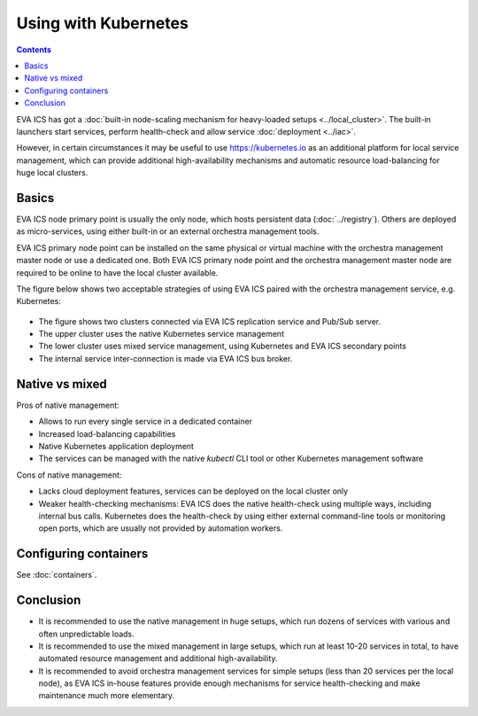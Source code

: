 Using with Kubernetes
*********************

.. contents::

EVA ICS has got a :doc:`built-in node-scaling mechanism for heavy-loaded setups
<../local_cluster>`. The built-in launchers start services, perform
health-check and allow service :doc:`deployment <../iac>`.

However, in certain circumstances it may be useful to use
`<https://kubernetes.io>`_ as an additional platform for local service
management, which can provide additional high-availability mechanisms and
automatic resource load-balancing for huge local clusters.

Basics
======

EVA ICS node primary point is usually the only node, which hosts persistent
data (:doc:`../registry`). Others are deployed as micro-services, using either
built-in or an external orchestra management tools.

EVA ICS primary node point can be installed on the same physical or virtual
machine with the orchestra management master node or use a dedicated one. Both
EVA ICS primary node point and the orchestra management master node are
required to be online to have the local cluster available.

The figure below shows two acceptable strategies of using EVA ICS paired with
the orchestra management service, e.g. Kubernetes:

.. figure:: k8s.png
    :width: 750px
    :alt: EVA ICS paired with Kubernetes

* The figure shows two clusters connected via EVA ICS replication service and
  Pub/Sub server.

* The upper cluster uses the native Kubernetes service management

* The lower cluster uses mixed service management, using Kubernetes and EVA ICS
  secondary points

* The internal service inter-connection is made via EVA ICS bus broker.

Native vs mixed
===============

Pros of native management:

* Allows to run every single service in a dedicated container

* Increased load-balancing capabilities

* Native Kubernetes application deployment

* The services can be managed with the native *kubectl* CLI tool or other
  Kubernetes management software

Cons of native management:

* Lacks cloud deployment features, services can be deployed on the local
  cluster only

* Weaker health-checking mechanisms: EVA ICS does the native health-check using
  multiple ways, including internal bus calls. Kubernetes does the health-check
  by using either external command-line tools or monitoring open ports, which
  are usually not provided by automation workers.

Configuring containers
======================

See :doc:`containers`.

Conclusion
==========

* It is recommended to use the native management in huge setups, which run
  dozens of services with various and often unpredictable loads.

* It is recommended to use the mixed management in large setups, which run at
  least 10-20 services in total, to have automated resource management and
  additional high-availability.

* It is recommended to avoid orchestra management services for simple setups
  (less than 20 services per the local node), as EVA ICS in-house features
  provide enough mechanisms for service health-checking and make maintenance
  much more elementary.
